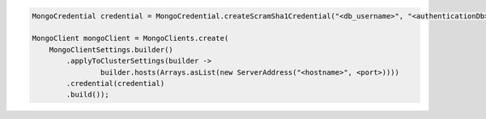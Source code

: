 .. code-block:: java

   MongoCredential credential = MongoCredential.createScramSha1Credential("<db_username>", "<authenticationDb>", "<db_password>");

   MongoClient mongoClient = MongoClients.create(
       MongoClientSettings.builder()
           .applyToClusterSettings(builder ->
                   builder.hosts(Arrays.asList(new ServerAddress("<hostname>", <port>))))
           .credential(credential)
           .build());

